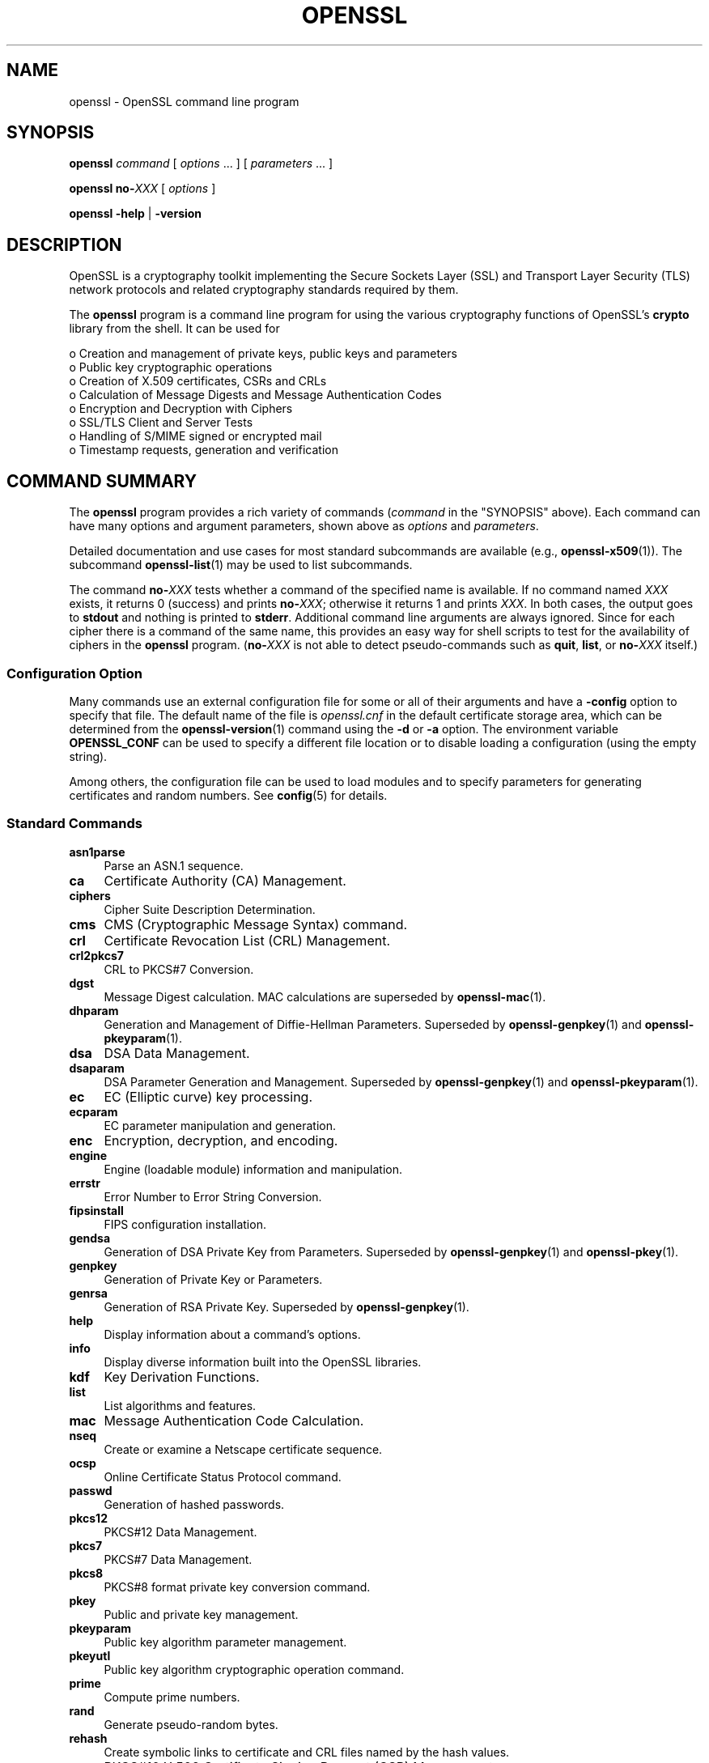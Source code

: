 .\" -*- mode: troff; coding: utf-8 -*-
.\" Automatically generated by Pod::Man 5.01 (Pod::Simple 3.43)
.\"
.\" Standard preamble:
.\" ========================================================================
.de Sp \" Vertical space (when we can't use .PP)
.if t .sp .5v
.if n .sp
..
.de Vb \" Begin verbatim text
.ft CW
.nf
.ne \\$1
..
.de Ve \" End verbatim text
.ft R
.fi
..
.\" \*(C` and \*(C' are quotes in nroff, nothing in troff, for use with C<>.
.ie n \{\
.    ds C` ""
.    ds C' ""
'br\}
.el\{\
.    ds C`
.    ds C'
'br\}
.\"
.\" Escape single quotes in literal strings from groff's Unicode transform.
.ie \n(.g .ds Aq \(aq
.el       .ds Aq '
.\"
.\" If the F register is >0, we'll generate index entries on stderr for
.\" titles (.TH), headers (.SH), subsections (.SS), items (.Ip), and index
.\" entries marked with X<> in POD.  Of course, you'll have to process the
.\" output yourself in some meaningful fashion.
.\"
.\" Avoid warning from groff about undefined register 'F'.
.de IX
..
.nr rF 0
.if \n(.g .if rF .nr rF 1
.if (\n(rF:(\n(.g==0)) \{\
.    if \nF \{\
.        de IX
.        tm Index:\\$1\t\\n%\t"\\$2"
..
.        if !\nF==2 \{\
.            nr % 0
.            nr F 2
.        \}
.    \}
.\}
.rr rF
.\" ========================================================================
.\"
.IX Title "OPENSSL 1ossl"
.TH OPENSSL 1ossl 2024-09-23 3.5.0-dev OpenSSL
.\" For nroff, turn off justification.  Always turn off hyphenation; it makes
.\" way too many mistakes in technical documents.
.if n .ad l
.nh
.SH NAME
openssl \- OpenSSL command line program
.SH SYNOPSIS
.IX Header "SYNOPSIS"
\&\fBopenssl\fR
\&\fIcommand\fR
[ \fIoptions\fR ... ]
[ \fIparameters\fR ... ]
.PP
\&\fBopenssl\fR \fBno\-\fR\fIXXX\fR [ \fIoptions\fR ]
.PP
\&\fBopenssl\fR \fB\-help\fR | \fB\-version\fR
.SH DESCRIPTION
.IX Header "DESCRIPTION"
OpenSSL is a cryptography toolkit implementing the Secure Sockets Layer (SSL)
and Transport Layer Security (TLS) network protocols and related
cryptography standards required by them.
.PP
The \fBopenssl\fR program is a command line program for using the various
cryptography functions of OpenSSL's \fBcrypto\fR library from the shell.
It can be used for
.PP
.Vb 8
\& o  Creation and management of private keys, public keys and parameters
\& o  Public key cryptographic operations
\& o  Creation of X.509 certificates, CSRs and CRLs
\& o  Calculation of Message Digests and Message Authentication Codes
\& o  Encryption and Decryption with Ciphers
\& o  SSL/TLS Client and Server Tests
\& o  Handling of S/MIME signed or encrypted mail
\& o  Timestamp requests, generation and verification
.Ve
.SH "COMMAND SUMMARY"
.IX Header "COMMAND SUMMARY"
The \fBopenssl\fR program provides a rich variety of commands (\fIcommand\fR in
the "SYNOPSIS" above).
Each command can have many options and argument parameters, shown above as
\&\fIoptions\fR and \fIparameters\fR.
.PP
Detailed documentation and use cases for most standard subcommands are available
(e.g., \fBopenssl\-x509\fR\|(1)). The subcommand \fBopenssl\-list\fR\|(1) may be used to list
subcommands.
.PP
The command \fBno\-\fR\fIXXX\fR tests whether a command of the
specified name is available.  If no command named \fIXXX\fR exists, it
returns 0 (success) and prints \fBno\-\fR\fIXXX\fR; otherwise it returns 1
and prints \fIXXX\fR.  In both cases, the output goes to \fBstdout\fR and
nothing is printed to \fBstderr\fR.  Additional command line arguments
are always ignored.  Since for each cipher there is a command of the
same name, this provides an easy way for shell scripts to test for the
availability of ciphers in the \fBopenssl\fR program.  (\fBno\-\fR\fIXXX\fR is
not able to detect pseudo-commands such as \fBquit\fR,
\&\fBlist\fR, or \fBno\-\fR\fIXXX\fR itself.)
.SS "Configuration Option"
.IX Subsection "Configuration Option"
Many commands use an external configuration file for some or all of their
arguments and have a \fB\-config\fR option to specify that file.
The default name of the file is \fIopenssl.cnf\fR in the default certificate
storage area, which can be determined from the \fBopenssl\-version\fR\|(1)
command using the \fB\-d\fR or \fB\-a\fR option.
The environment variable \fBOPENSSL_CONF\fR can be used to specify a different
file location or to disable loading a configuration (using the empty string).
.PP
Among others, the configuration file can be used to load modules
and to specify parameters for generating certificates and random numbers.
See \fBconfig\fR\|(5) for details.
.SS "Standard Commands"
.IX Subsection "Standard Commands"
.IP \fBasn1parse\fR 4
.IX Item "asn1parse"
Parse an ASN.1 sequence.
.IP \fBca\fR 4
.IX Item "ca"
Certificate Authority (CA) Management.
.IP \fBciphers\fR 4
.IX Item "ciphers"
Cipher Suite Description Determination.
.IP \fBcms\fR 4
.IX Item "cms"
CMS (Cryptographic Message Syntax) command.
.IP \fBcrl\fR 4
.IX Item "crl"
Certificate Revocation List (CRL) Management.
.IP \fBcrl2pkcs7\fR 4
.IX Item "crl2pkcs7"
CRL to PKCS#7 Conversion.
.IP \fBdgst\fR 4
.IX Item "dgst"
Message Digest calculation. MAC calculations are superseded by
\&\fBopenssl\-mac\fR\|(1).
.IP \fBdhparam\fR 4
.IX Item "dhparam"
Generation and Management of Diffie-Hellman Parameters. Superseded by
\&\fBopenssl\-genpkey\fR\|(1) and \fBopenssl\-pkeyparam\fR\|(1).
.IP \fBdsa\fR 4
.IX Item "dsa"
DSA Data Management.
.IP \fBdsaparam\fR 4
.IX Item "dsaparam"
DSA Parameter Generation and Management. Superseded by
\&\fBopenssl\-genpkey\fR\|(1) and \fBopenssl\-pkeyparam\fR\|(1).
.IP \fBec\fR 4
.IX Item "ec"
EC (Elliptic curve) key processing.
.IP \fBecparam\fR 4
.IX Item "ecparam"
EC parameter manipulation and generation.
.IP \fBenc\fR 4
.IX Item "enc"
Encryption, decryption, and encoding.
.IP \fBengine\fR 4
.IX Item "engine"
Engine (loadable module) information and manipulation.
.IP \fBerrstr\fR 4
.IX Item "errstr"
Error Number to Error String Conversion.
.IP \fBfipsinstall\fR 4
.IX Item "fipsinstall"
FIPS configuration installation.
.IP \fBgendsa\fR 4
.IX Item "gendsa"
Generation of DSA Private Key from Parameters. Superseded by
\&\fBopenssl\-genpkey\fR\|(1) and \fBopenssl\-pkey\fR\|(1).
.IP \fBgenpkey\fR 4
.IX Item "genpkey"
Generation of Private Key or Parameters.
.IP \fBgenrsa\fR 4
.IX Item "genrsa"
Generation of RSA Private Key. Superseded by \fBopenssl\-genpkey\fR\|(1).
.IP \fBhelp\fR 4
.IX Item "help"
Display information about a command's options.
.IP \fBinfo\fR 4
.IX Item "info"
Display diverse information built into the OpenSSL libraries.
.IP \fBkdf\fR 4
.IX Item "kdf"
Key Derivation Functions.
.IP \fBlist\fR 4
.IX Item "list"
List algorithms and features.
.IP \fBmac\fR 4
.IX Item "mac"
Message Authentication Code Calculation.
.IP \fBnseq\fR 4
.IX Item "nseq"
Create or examine a Netscape certificate sequence.
.IP \fBocsp\fR 4
.IX Item "ocsp"
Online Certificate Status Protocol command.
.IP \fBpasswd\fR 4
.IX Item "passwd"
Generation of hashed passwords.
.IP \fBpkcs12\fR 4
.IX Item "pkcs12"
PKCS#12 Data Management.
.IP \fBpkcs7\fR 4
.IX Item "pkcs7"
PKCS#7 Data Management.
.IP \fBpkcs8\fR 4
.IX Item "pkcs8"
PKCS#8 format private key conversion command.
.IP \fBpkey\fR 4
.IX Item "pkey"
Public and private key management.
.IP \fBpkeyparam\fR 4
.IX Item "pkeyparam"
Public key algorithm parameter management.
.IP \fBpkeyutl\fR 4
.IX Item "pkeyutl"
Public key algorithm cryptographic operation command.
.IP \fBprime\fR 4
.IX Item "prime"
Compute prime numbers.
.IP \fBrand\fR 4
.IX Item "rand"
Generate pseudo-random bytes.
.IP \fBrehash\fR 4
.IX Item "rehash"
Create symbolic links to certificate and CRL files named by the hash values.
.IP \fBreq\fR 4
.IX Item "req"
PKCS#10 X.509 Certificate Signing Request (CSR) Management.
.IP \fBrsa\fR 4
.IX Item "rsa"
RSA key management.
.IP \fBrsautl\fR 4
.IX Item "rsautl"
RSA command for signing, verification, encryption, and decryption. Superseded
by  \fBopenssl\-pkeyutl\fR\|(1).
.IP \fBs_client\fR 4
.IX Item "s_client"
This implements a generic SSL/TLS client which can establish a transparent
connection to a remote server speaking SSL/TLS. It's intended for testing
purposes only and provides only rudimentary interface functionality but
internally uses mostly all functionality of the OpenSSL \fBssl\fR library.
.IP \fBs_server\fR 4
.IX Item "s_server"
This implements a generic SSL/TLS server which accepts connections from remote
clients speaking SSL/TLS. It's intended for testing purposes only and provides
only rudimentary interface functionality but internally uses mostly all
functionality of the OpenSSL \fBssl\fR library.  It provides both an own command
line oriented protocol for testing SSL functions and a simple HTTP response
facility to emulate an SSL/TLS\-aware webserver.
.IP \fBs_time\fR 4
.IX Item "s_time"
SSL Connection Timer.
.IP \fBsess_id\fR 4
.IX Item "sess_id"
SSL Session Data Management.
.IP \fBsmime\fR 4
.IX Item "smime"
S/MIME mail processing.
.IP \fBspeed\fR 4
.IX Item "speed"
Algorithm Speed Measurement.
.IP \fBspkac\fR 4
.IX Item "spkac"
SPKAC printing and generating command.
.IP \fBsrp\fR 4
.IX Item "srp"
Maintain SRP password file. This command is deprecated.
.IP \fBstoreutl\fR 4
.IX Item "storeutl"
Command to list and display certificates, keys, CRLs, etc.
.IP \fBts\fR 4
.IX Item "ts"
Time Stamping Authority command.
.IP \fBverify\fR 4
.IX Item "verify"
X.509 Certificate Verification.
See also the \fBopenssl\-verification\-options\fR\|(1) manual page.
.IP \fBversion\fR 4
.IX Item "version"
OpenSSL Version Information.
.IP \fBx509\fR 4
.IX Item "x509"
X.509 Certificate Data Management.
.SS "Message Digest Commands"
.IX Subsection "Message Digest Commands"
.IP \fBblake2b512\fR 4
.IX Item "blake2b512"
BLAKE2b\-512 Digest
.IP \fBblake2s256\fR 4
.IX Item "blake2s256"
BLAKE2s\-256 Digest
.IP \fBmd2\fR 4
.IX Item "md2"
MD2 Digest
.IP \fBmd4\fR 4
.IX Item "md4"
MD4 Digest
.IP \fBmd5\fR 4
.IX Item "md5"
MD5 Digest
.IP \fBmdc2\fR 4
.IX Item "mdc2"
MDC2 Digest
.IP \fBrmd160\fR 4
.IX Item "rmd160"
RMD\-160 Digest
.IP \fBsha1\fR 4
.IX Item "sha1"
SHA\-1 Digest
.IP \fBsha224\fR 4
.IX Item "sha224"
SHA\-2 224 Digest
.IP \fBsha256\fR 4
.IX Item "sha256"
SHA\-2 256 Digest
.IP \fBsha384\fR 4
.IX Item "sha384"
SHA\-2 384 Digest
.IP \fBsha512\fR 4
.IX Item "sha512"
SHA\-2 512 Digest
.IP \fBsha3\-224\fR 4
.IX Item "sha3-224"
SHA\-3 224 Digest
.IP \fBsha3\-256\fR 4
.IX Item "sha3-256"
SHA\-3 256 Digest
.IP \fBsha3\-384\fR 4
.IX Item "sha3-384"
SHA\-3 384 Digest
.IP \fBsha3\-512\fR 4
.IX Item "sha3-512"
SHA\-3 512 Digest
.IP \fBkeccak\-224\fR 4
.IX Item "keccak-224"
KECCAK 224 Digest
.IP \fBkeccak\-256\fR 4
.IX Item "keccak-256"
KECCAK 256 Digest
.IP \fBkeccak\-384\fR 4
.IX Item "keccak-384"
KECCAK 384 Digest
.IP \fBkeccak\-512\fR 4
.IX Item "keccak-512"
KECCAK 512 Digest
.IP \fBshake128\fR 4
.IX Item "shake128"
SHA\-3 SHAKE128 Digest
.IP \fBshake256\fR 4
.IX Item "shake256"
SHA\-3 SHAKE256 Digest
.IP \fBsm3\fR 4
.IX Item "sm3"
SM3 Digest
.SS "Encryption, Decryption, and Encoding Commands"
.IX Subsection "Encryption, Decryption, and Encoding Commands"
The following aliases provide convenient access to the most used encodings
and ciphers.
.PP
Depending on how OpenSSL was configured and built, not all ciphers listed
here may be present. See \fBopenssl\-enc\fR\|(1) for more information.
.IP "\fBaes128\fR, \fBaes\-128\-cbc\fR, \fBaes\-128\-cfb\fR, \fBaes\-128\-ctr\fR, \fBaes\-128\-ecb\fR, \fBaes\-128\-ofb\fR" 4
.IX Item "aes128, aes-128-cbc, aes-128-cfb, aes-128-ctr, aes-128-ecb, aes-128-ofb"
AES\-128 Cipher
.IP "\fBaes192\fR, \fBaes\-192\-cbc\fR, \fBaes\-192\-cfb\fR, \fBaes\-192\-ctr\fR, \fBaes\-192\-ecb\fR, \fBaes\-192\-ofb\fR" 4
.IX Item "aes192, aes-192-cbc, aes-192-cfb, aes-192-ctr, aes-192-ecb, aes-192-ofb"
AES\-192 Cipher
.IP "\fBaes256\fR, \fBaes\-256\-cbc\fR, \fBaes\-256\-cfb\fR, \fBaes\-256\-ctr\fR, \fBaes\-256\-ecb\fR, \fBaes\-256\-ofb\fR" 4
.IX Item "aes256, aes-256-cbc, aes-256-cfb, aes-256-ctr, aes-256-ecb, aes-256-ofb"
AES\-256 Cipher
.IP "\fBaria128\fR, \fBaria\-128\-cbc\fR, \fBaria\-128\-cfb\fR, \fBaria\-128\-ctr\fR, \fBaria\-128\-ecb\fR, \fBaria\-128\-ofb\fR" 4
.IX Item "aria128, aria-128-cbc, aria-128-cfb, aria-128-ctr, aria-128-ecb, aria-128-ofb"
Aria\-128 Cipher
.IP "\fBaria192\fR, \fBaria\-192\-cbc\fR, \fBaria\-192\-cfb\fR, \fBaria\-192\-ctr\fR, \fBaria\-192\-ecb\fR, \fBaria\-192\-ofb\fR" 4
.IX Item "aria192, aria-192-cbc, aria-192-cfb, aria-192-ctr, aria-192-ecb, aria-192-ofb"
Aria\-192 Cipher
.IP "\fBaria256\fR, \fBaria\-256\-cbc\fR, \fBaria\-256\-cfb\fR, \fBaria\-256\-ctr\fR, \fBaria\-256\-ecb\fR, \fBaria\-256\-ofb\fR" 4
.IX Item "aria256, aria-256-cbc, aria-256-cfb, aria-256-ctr, aria-256-ecb, aria-256-ofb"
Aria\-256 Cipher
.IP \fBbase64\fR 4
.IX Item "base64"
Base64 Encoding
.IP "\fBbf\fR, \fBbf-cbc\fR, \fBbf-cfb\fR, \fBbf-ecb\fR, \fBbf-ofb\fR" 4
.IX Item "bf, bf-cbc, bf-cfb, bf-ecb, bf-ofb"
Blowfish Cipher
.IP "\fBcamellia128\fR, \fBcamellia\-128\-cbc\fR, \fBcamellia\-128\-cfb\fR, \fBcamellia\-128\-ctr\fR, \fBcamellia\-128\-ecb\fR, \fBcamellia\-128\-ofb\fR" 4
.IX Item "camellia128, camellia-128-cbc, camellia-128-cfb, camellia-128-ctr, camellia-128-ecb, camellia-128-ofb"
Camellia\-128 Cipher
.IP "\fBcamellia192\fR, \fBcamellia\-192\-cbc\fR, \fBcamellia\-192\-cfb\fR, \fBcamellia\-192\-ctr\fR, \fBcamellia\-192\-ecb\fR, \fBcamellia\-192\-ofb\fR" 4
.IX Item "camellia192, camellia-192-cbc, camellia-192-cfb, camellia-192-ctr, camellia-192-ecb, camellia-192-ofb"
Camellia\-192 Cipher
.IP "\fBcamellia256\fR, \fBcamellia\-256\-cbc\fR, \fBcamellia\-256\-cfb\fR, \fBcamellia\-256\-ctr\fR, \fBcamellia\-256\-ecb\fR, \fBcamellia\-256\-ofb\fR" 4
.IX Item "camellia256, camellia-256-cbc, camellia-256-cfb, camellia-256-ctr, camellia-256-ecb, camellia-256-ofb"
Camellia\-256 Cipher
.IP "\fBcast\fR, \fBcast-cbc\fR" 4
.IX Item "cast, cast-cbc"
CAST Cipher
.IP "\fBcast5\-cbc\fR, \fBcast5\-cfb\fR, \fBcast5\-ecb\fR, \fBcast5\-ofb\fR" 4
.IX Item "cast5-cbc, cast5-cfb, cast5-ecb, cast5-ofb"
CAST5 Cipher
.IP \fBchacha20\fR 4
.IX Item "chacha20"
Chacha20 Cipher
.IP "\fBdes\fR, \fBdes-cbc\fR, \fBdes-cfb\fR, \fBdes-ecb\fR, \fBdes-ede\fR, \fBdes-ede-cbc\fR, \fBdes-ede-cfb\fR, \fBdes-ede-ofb\fR, \fBdes-ofb\fR" 4
.IX Item "des, des-cbc, des-cfb, des-ecb, des-ede, des-ede-cbc, des-ede-cfb, des-ede-ofb, des-ofb"
DES Cipher
.IP "\fBdes3\fR, \fBdesx\fR, \fBdes\-ede3\fR, \fBdes\-ede3\-cbc\fR, \fBdes\-ede3\-cfb\fR, \fBdes\-ede3\-ofb\fR" 4
.IX Item "des3, desx, des-ede3, des-ede3-cbc, des-ede3-cfb, des-ede3-ofb"
Triple-DES Cipher
.IP "\fBidea\fR, \fBidea-cbc\fR, \fBidea-cfb\fR, \fBidea-ecb\fR, \fBidea-ofb\fR" 4
.IX Item "idea, idea-cbc, idea-cfb, idea-ecb, idea-ofb"
IDEA Cipher
.IP "\fBrc2\fR, \fBrc2\-cbc\fR, \fBrc2\-cfb\fR, \fBrc2\-ecb\fR, \fBrc2\-ofb\fR" 4
.IX Item "rc2, rc2-cbc, rc2-cfb, rc2-ecb, rc2-ofb"
RC2 Cipher
.IP \fBrc4\fR 4
.IX Item "rc4"
RC4 Cipher
.IP "\fBrc5\fR, \fBrc5\-cbc\fR, \fBrc5\-cfb\fR, \fBrc5\-ecb\fR, \fBrc5\-ofb\fR" 4
.IX Item "rc5, rc5-cbc, rc5-cfb, rc5-ecb, rc5-ofb"
RC5 Cipher
.IP "\fBseed\fR, \fBseed-cbc\fR, \fBseed-cfb\fR, \fBseed-ecb\fR, \fBseed-ofb\fR" 4
.IX Item "seed, seed-cbc, seed-cfb, seed-ecb, seed-ofb"
SEED Cipher
.IP "\fBsm4\fR, \fBsm4\-cbc\fR, \fBsm4\-cfb\fR, \fBsm4\-ctr\fR, \fBsm4\-ecb\fR, \fBsm4\-ofb\fR" 4
.IX Item "sm4, sm4-cbc, sm4-cfb, sm4-ctr, sm4-ecb, sm4-ofb"
SM4 Cipher
.SH OPTIONS
.IX Header "OPTIONS"
Details of which options are available depend on the specific command.
This section describes some common options with common behavior.
.SS "Program Options"
.IX Subsection "Program Options"
These options can be specified without a command specified to get help
or version information.
.IP \fB\-help\fR 4
.IX Item "-help"
Provides a terse summary of all options.
For more detailed information, each command supports a \fB\-help\fR option.
Accepts \fB\-\-help\fR as well.
.IP \fB\-version\fR 4
.IX Item "-version"
Provides a terse summary of the \fBopenssl\fR program version.
For more detailed information see \fBopenssl\-version\fR\|(1).
Accepts \fB\-\-version\fR as well.
.SS "Common Options"
.IX Subsection "Common Options"
.IP \fB\-help\fR 4
.IX Item "-help"
If an option takes an argument, the "type" of argument is also given.
.IP \fB\-\-\fR 4
.IX Item "--"
This terminates the list of options. It is mostly useful if any filename
parameters start with a minus sign:
.Sp
.Vb 1
\& openssl verify [flags...] \-\- \-cert1.pem...
.Ve
.SS "Format Options"
.IX Subsection "Format Options"
See \fBopenssl\-format\-options\fR\|(1) for manual page.
.SS "Pass Phrase Options"
.IX Subsection "Pass Phrase Options"
See the \fBopenssl\-passphrase\-options\fR\|(1) manual page.
.SS "Random State Options"
.IX Subsection "Random State Options"
Prior to OpenSSL 1.1.1, it was common for applications to store information
about the state of the random-number generator in a file that was loaded
at startup and rewritten upon exit. On modern operating systems, this is
generally no longer necessary as OpenSSL will seed itself from a trusted
entropy source provided by the operating system. These flags are still
supported for special platforms or circumstances that might require them.
.PP
It is generally an error to use the same seed file more than once and
every use of \fB\-rand\fR should be paired with \fB\-writerand\fR.
.IP "\fB\-rand\fR \fIfiles\fR" 4
.IX Item "-rand files"
A file or files containing random data used to seed the random number
generator.
Multiple files can be specified separated by an OS-dependent character.
The separator is \f(CW\*(C`;\*(C'\fR for MS-Windows, \f(CW\*(C`,\*(C'\fR for OpenVMS, and \f(CW\*(C`:\*(C'\fR for
all others. Another way to specify multiple files is to repeat this flag
with different filenames.
.IP "\fB\-writerand\fR \fIfile\fR" 4
.IX Item "-writerand file"
Writes the seed data to the specified \fIfile\fR upon exit.
This file can be used in a subsequent command invocation.
.SS "Certificate Verification Options"
.IX Subsection "Certificate Verification Options"
See the \fBopenssl\-verification\-options\fR\|(1) manual page.
.SS "Name Format Options"
.IX Subsection "Name Format Options"
See the \fBopenssl\-namedisplay\-options\fR\|(1) manual page.
.SS "TLS Version Options"
.IX Subsection "TLS Version Options"
Several commands use SSL, TLS, or DTLS. By default, the commands use TLS and
clients will offer the lowest and highest protocol version they support,
and servers will pick the highest version that the client offers that is also
supported by the server.
.PP
The options below can be used to limit which protocol versions are used,
and whether TCP (SSL and TLS) or UDP (DTLS) is used.
Note that not all protocols and flags may be available, depending on how
OpenSSL was built.
.IP "\fB\-ssl3\fR, \fB\-tls1\fR, \fB\-tls1_1\fR, \fB\-tls1_2\fR, \fB\-tls1_3\fR, \fB\-no_ssl3\fR, \fB\-no_tls1\fR, \fB\-no_tls1_1\fR, \fB\-no_tls1_2\fR, \fB\-no_tls1_3\fR" 4
.IX Item "-ssl3, -tls1, -tls1_1, -tls1_2, -tls1_3, -no_ssl3, -no_tls1, -no_tls1_1, -no_tls1_2, -no_tls1_3"
These options require or disable the use of the specified SSL or TLS protocols.
When a specific TLS version is required, only that version will be offered or
accepted.
Only one specific protocol can be given and it cannot be combined with any of
the \fBno_\fR options.
The \fBno_*\fR options do not work with \fBs_time\fR and \fBciphers\fR commands but work with
\&\fBs_client\fR and \fBs_server\fR commands.
.IP "\fB\-dtls\fR, \fB\-dtls1\fR, \fB\-dtls1_2\fR" 4
.IX Item "-dtls, -dtls1, -dtls1_2"
These options specify to use DTLS instead of TLS.
With \fB\-dtls\fR, clients will negotiate any supported DTLS protocol version.
Use the \fB\-dtls1\fR or \fB\-dtls1_2\fR options to support only DTLS1.0 or DTLS1.2,
respectively.
.SS "Engine Options"
.IX Subsection "Engine Options"
.IP "\fB\-engine\fR \fIid\fR" 4
.IX Item "-engine id"
Load the engine identified by \fIid\fR and use all the methods it implements
(algorithms, key storage, etc.), unless specified otherwise in the
command-specific documentation or it is configured to do so, as described in
"Engine Configuration" in \fBconfig\fR\|(5).
.Sp
The engine will be used for key ids specified with \fB\-key\fR and similar
options when an option like \fB\-keyform engine\fR is given.
.Sp
A special case is the \f(CW\*(C`loader_attic\*(C'\fR engine, which
is meant just for internal OpenSSL testing purposes and
supports loading keys, parameters, certificates, and CRLs from files.
When this engine is used, files with such credentials are read via this engine.
Using the \f(CW\*(C`file:\*(C'\fR schema is optional; a plain file (path) name will do.
.PP
Options specifying keys, like \fB\-key\fR and similar, can use the generic
OpenSSL engine key loading URI scheme \f(CW\*(C`org.openssl.engine:\*(C'\fR to retrieve
private keys and public keys.  The URI syntax is as follows, in simplified
form:
.PP
.Vb 1
\&    org.openssl.engine:{engineid}:{keyid}
.Ve
.PP
Where \f(CW\*(C`{engineid}\*(C'\fR is the identity/name of the engine, and \f(CW\*(C`{keyid}\*(C'\fR is a
key identifier that's acceptable by that engine.  For example, when using an
engine that interfaces against a PKCS#11 implementation, the generic key URI
would be something like this (this happens to be an example for the PKCS#11
engine that's part of OpenSC):
.PP
.Vb 1
\&    \-key org.openssl.engine:pkcs11:label_some\-private\-key
.Ve
.PP
As a third possibility, for engines and providers that have implemented
their own \fBOSSL_STORE_LOADER\fR\|(3), \f(CW\*(C`org.openssl.engine:\*(C'\fR should not be
necessary.  For a PKCS#11 implementation that has implemented such a loader,
the PKCS#11 URI as defined in RFC 7512 should be possible to use directly:
.PP
.Vb 1
\&    \-key pkcs11:object=some\-private\-key;pin\-value=1234
.Ve
.SS "Provider Options"
.IX Subsection "Provider Options"
.IP "\fB\-provider\fR \fIname\fR" 4
.IX Item "-provider name"
Load and initialize the provider identified by \fIname\fR. The \fIname\fR
can be also a path to the provider module. In that case the provider name
will be the specified path and not just the provider module name.
Interpretation of relative paths is platform specific. The configured
"MODULESDIR" path, \fBOPENSSL_MODULES\fR environment variable, or the path
specified by \fB\-provider\-path\fR is prepended to relative paths.
See \fBprovider\fR\|(7) for a more detailed description.
.IP "\fB\-provider\-path\fR \fIpath\fR" 4
.IX Item "-provider-path path"
Specifies the search path that is to be used for looking for providers.
Equivalently, the \fBOPENSSL_MODULES\fR environment variable may be set.
.IP "\fB\-propquery\fR \fIpropq\fR" 4
.IX Item "-propquery propq"
Specifies the \fIproperty query clause\fR to be used when fetching algorithms
from the loaded providers.
See \fBproperty\fR\|(7) for a more detailed description.
.SH ENVIRONMENT
.IX Header "ENVIRONMENT"
The OpenSSL library can be take some configuration parameters from the
environment.  Some of these variables are listed below.  For information
about specific commands, see \fBopenssl\-engine\fR\|(1),
\&\fBopenssl\-rehash\fR\|(1), and \fBtsget\fR\|(1).
.PP
For information about the use of environment variables in configuration,
see "ENVIRONMENT" in \fBconfig\fR\|(5).
.PP
For information about querying or specifying CPU architecture flags, see
\&\fBOPENSSL_ia32cap\fR\|(3), \fBOPENSSL_s390xcap\fR\|(3) and \fBOPENSSL_riscvcap\fR\|(3).
.PP
For information about all environment variables used by the OpenSSL libraries,
see \fBopenssl\-env\fR\|(7).
.IP \fBOPENSSL_TRACE=\fR\fIname\fR[,...] 4
.IX Item "OPENSSL_TRACE=name[,...]"
Enable tracing output of OpenSSL library, by name.
This output will only make sense if you know OpenSSL internals well.
Also, it might not give you any output at all
if OpenSSL was built without tracing support.
.Sp
The value is a comma separated list of names, with the following
available:
.RS 4
.IP \fBTRACE\fR 4
.IX Item "TRACE"
Traces the OpenSSL trace API itself.
.IP \fBINIT\fR 4
.IX Item "INIT"
Traces OpenSSL library initialization and cleanup.
.IP \fBTLS\fR 4
.IX Item "TLS"
Traces the TLS/SSL protocol.
.IP \fBTLS_CIPHER\fR 4
.IX Item "TLS_CIPHER"
Traces the ciphers used by the TLS/SSL protocol.
.IP \fBCONF\fR 4
.IX Item "CONF"
Show details about provider and engine configuration.
.IP \fBENGINE_TABLE\fR 4
.IX Item "ENGINE_TABLE"
The function that is used by RSA, DSA (etc) code to select registered
ENGINEs, cache defaults and functional references (etc), will generate
debugging summaries.
.IP \fBENGINE_REF_COUNT\fR 4
.IX Item "ENGINE_REF_COUNT"
Reference counts in the ENGINE structure will be monitored with a line
of generated for each change.
.IP \fBPKCS5V2\fR 4
.IX Item "PKCS5V2"
Traces PKCS#5 v2 key generation.
.IP \fBPKCS12_KEYGEN\fR 4
.IX Item "PKCS12_KEYGEN"
Traces PKCS#12 key generation.
.IP \fBPKCS12_DECRYPT\fR 4
.IX Item "PKCS12_DECRYPT"
Traces PKCS#12 decryption.
.IP \fBX509V3_POLICY\fR 4
.IX Item "X509V3_POLICY"
Generates the complete policy tree at various points during X.509 v3
policy evaluation.
.IP \fBBN_CTX\fR 4
.IX Item "BN_CTX"
Traces BIGNUM context operations.
.IP \fBCMP\fR 4
.IX Item "CMP"
Traces CMP client and server activity.
.IP \fBSTORE\fR 4
.IX Item "STORE"
Traces STORE operations.
.IP \fBDECODER\fR 4
.IX Item "DECODER"
Traces decoder operations.
.IP \fBENCODER\fR 4
.IX Item "ENCODER"
Traces encoder operations.
.IP \fBREF_COUNT\fR 4
.IX Item "REF_COUNT"
Traces decrementing certain ASN.1 structure references.
.IP \fBHTTP\fR 4
.IX Item "HTTP"
Traces the HTTP client and server, such as messages being sent and received.
.RE
.RS 4
.RE
.SH "SEE ALSO"
.IX Header "SEE ALSO"
\&\fBopenssl\-asn1parse\fR\|(1),
\&\fBopenssl\-ca\fR\|(1),
\&\fBopenssl\-ciphers\fR\|(1),
\&\fBopenssl\-cms\fR\|(1),
\&\fBopenssl\-crl\fR\|(1),
\&\fBopenssl\-crl2pkcs7\fR\|(1),
\&\fBopenssl\-dgst\fR\|(1),
\&\fBopenssl\-dhparam\fR\|(1),
\&\fBopenssl\-dsa\fR\|(1),
\&\fBopenssl\-dsaparam\fR\|(1),
\&\fBopenssl\-ec\fR\|(1),
\&\fBopenssl\-ecparam\fR\|(1),
\&\fBopenssl\-enc\fR\|(1),
\&\fBopenssl\-engine\fR\|(1),
\&\fBopenssl\-errstr\fR\|(1),
\&\fBopenssl\-gendsa\fR\|(1),
\&\fBopenssl\-genpkey\fR\|(1),
\&\fBopenssl\-genrsa\fR\|(1),
\&\fBopenssl\-kdf\fR\|(1),
\&\fBopenssl\-list\fR\|(1),
\&\fBopenssl\-mac\fR\|(1),
\&\fBopenssl\-nseq\fR\|(1),
\&\fBopenssl\-ocsp\fR\|(1),
\&\fBopenssl\-passwd\fR\|(1),
\&\fBopenssl\-pkcs12\fR\|(1),
\&\fBopenssl\-pkcs7\fR\|(1),
\&\fBopenssl\-pkcs8\fR\|(1),
\&\fBopenssl\-pkey\fR\|(1),
\&\fBopenssl\-pkeyparam\fR\|(1),
\&\fBopenssl\-pkeyutl\fR\|(1),
\&\fBopenssl\-prime\fR\|(1),
\&\fBopenssl\-rand\fR\|(1),
\&\fBopenssl\-rehash\fR\|(1),
\&\fBopenssl\-req\fR\|(1),
\&\fBopenssl\-rsa\fR\|(1),
\&\fBopenssl\-rsautl\fR\|(1),
\&\fBopenssl\-s_client\fR\|(1),
\&\fBopenssl\-s_server\fR\|(1),
\&\fBopenssl\-s_time\fR\|(1),
\&\fBopenssl\-sess_id\fR\|(1),
\&\fBopenssl\-smime\fR\|(1),
\&\fBopenssl\-speed\fR\|(1),
\&\fBopenssl\-spkac\fR\|(1),
\&\fBopenssl\-srp\fR\|(1),
\&\fBopenssl\-storeutl\fR\|(1),
\&\fBopenssl\-ts\fR\|(1),
\&\fBopenssl\-verify\fR\|(1),
\&\fBopenssl\-version\fR\|(1),
\&\fBopenssl\-x509\fR\|(1),
\&\fBconfig\fR\|(5),
\&\fBcrypto\fR\|(7),
\&\fBopenssl\-env\fR\|(7).
\&\fBssl\fR\|(7),
\&\fBx509v3_config\fR\|(5)
.SH HISTORY
.IX Header "HISTORY"
The \fBlist\fR \-\fIXXX\fR\fB\-algorithms\fR options were added in OpenSSL 1.0.0;
For notes on the availability of other commands, see their individual
manual pages.
.PP
The \fB\-issuer_checks\fR option is deprecated as of OpenSSL 1.1.0 and
is silently ignored.
.PP
The \fB\-xcertform\fR and \fB\-xkeyform\fR options
are obsolete since OpenSSL 3.0 and have no effect.
.PP
The interactive mode, which could be invoked by running \f(CW\*(C`openssl\*(C'\fR
with no further arguments, was removed in OpenSSL 3.0, and running
that program with no arguments is now equivalent to \f(CW\*(C`openssl help\*(C'\fR.
.SH COPYRIGHT
.IX Header "COPYRIGHT"
Copyright 2000\-2024 The OpenSSL Project Authors. All Rights Reserved.
.PP
Licensed under the Apache License 2.0 (the "License").  You may not use
this file except in compliance with the License.  You can obtain a copy
in the file LICENSE in the source distribution or at
<https://www.openssl.org/source/license.html>.
